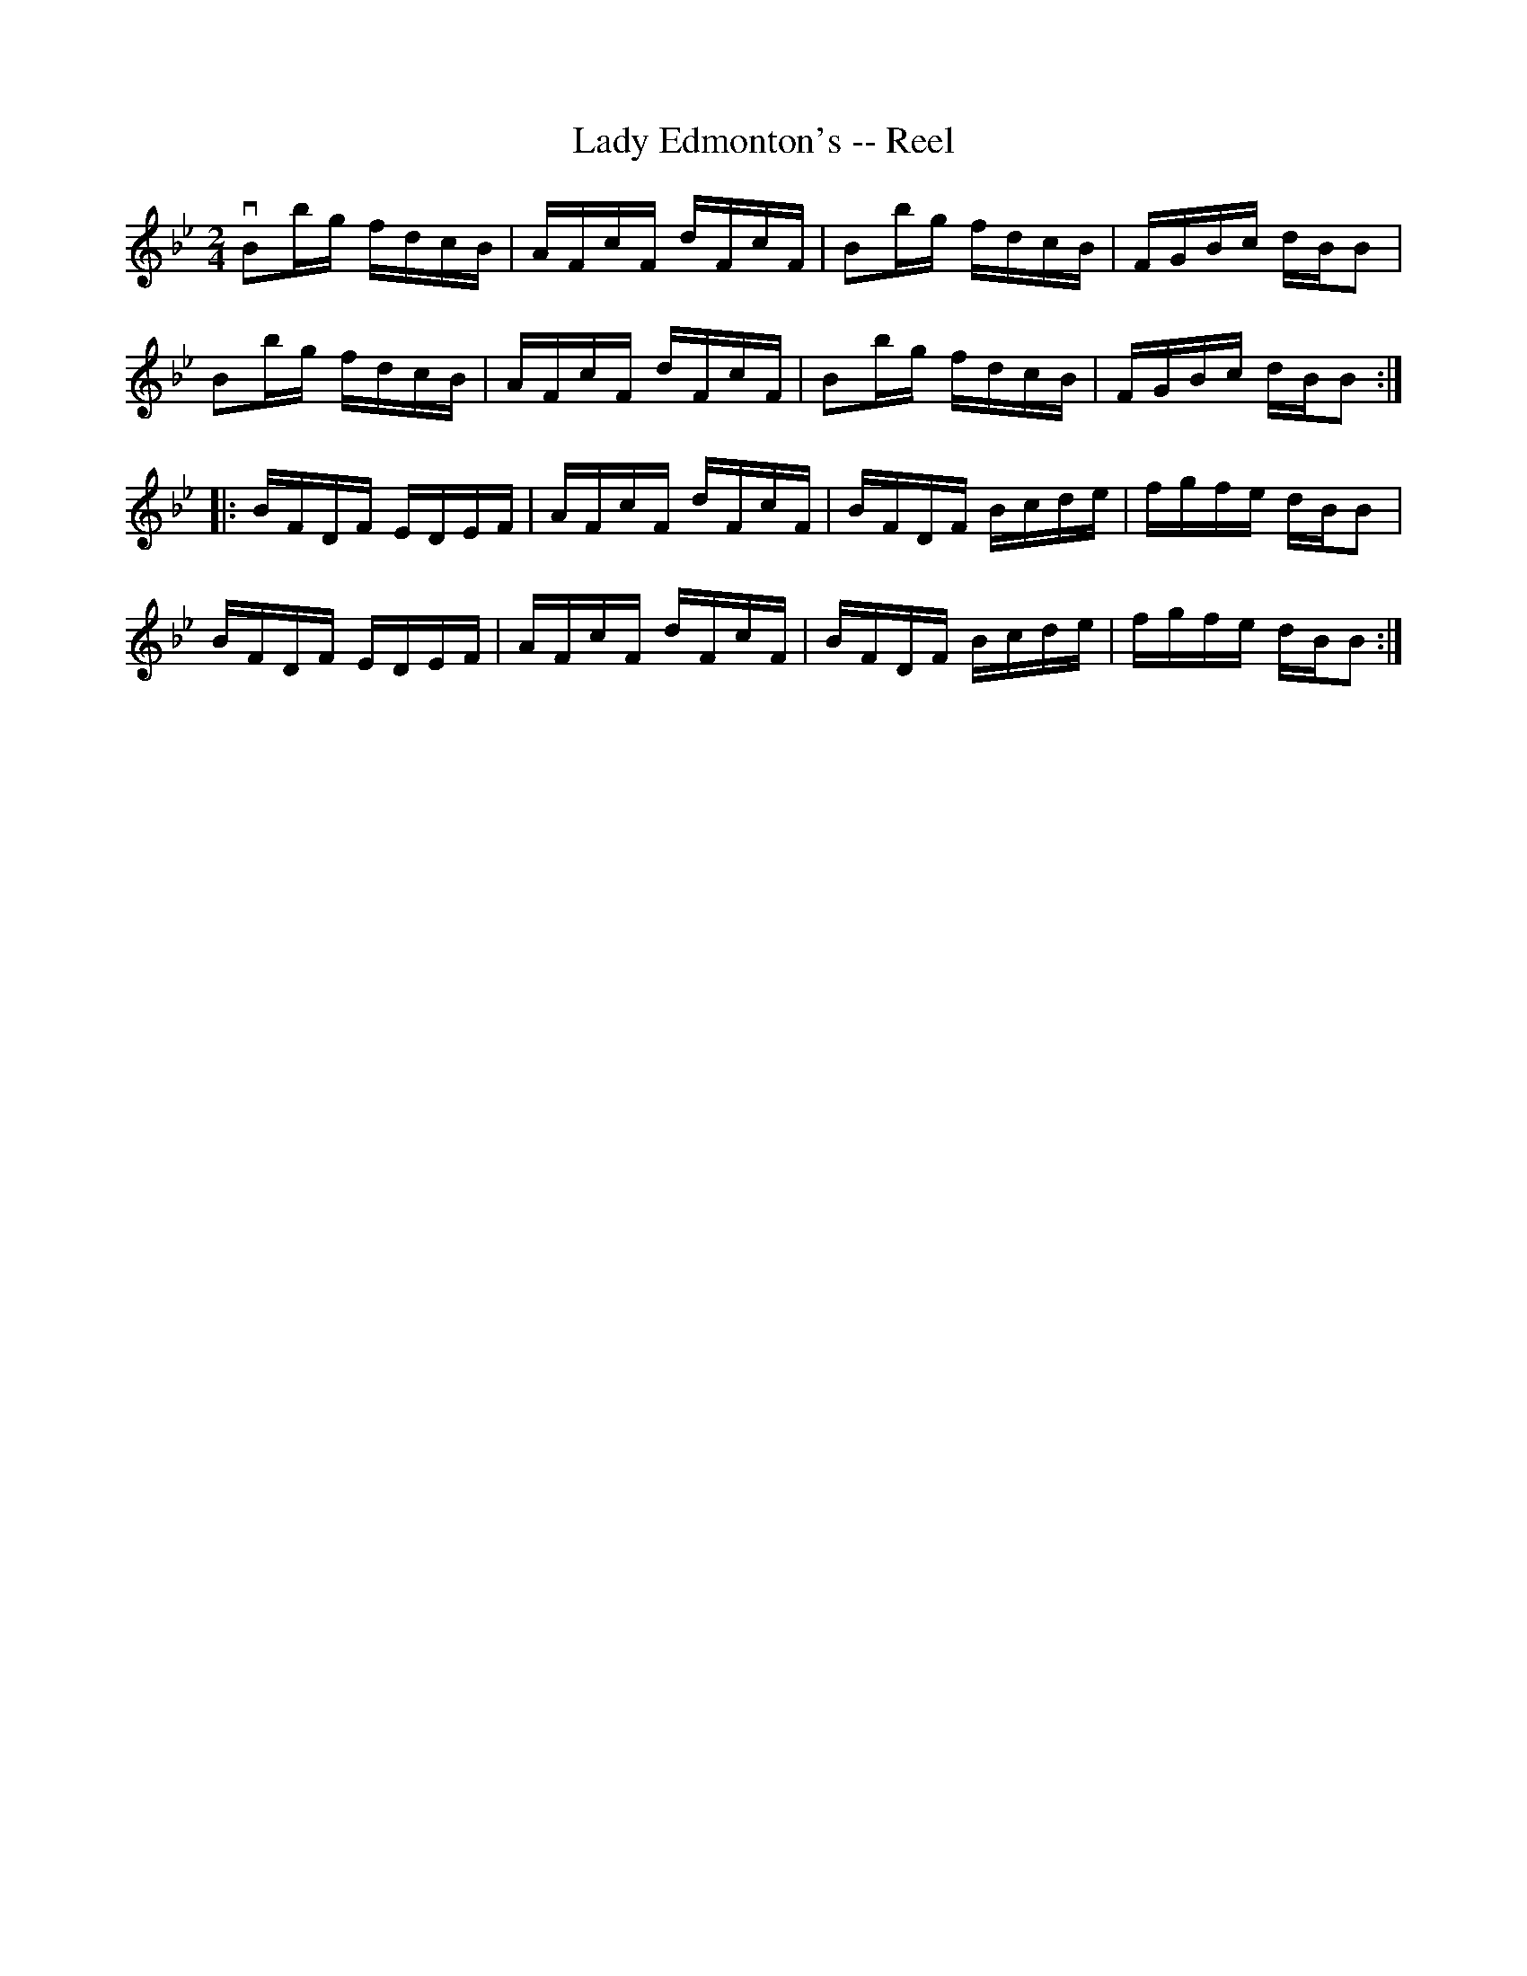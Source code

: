 X:1
T:Lady Edmonton's -- Reel
R:reel
B:Ryan's Mammoth Collection
Z: Contributed by Ray Davies,  ray:davies99.freeserve.co.uk
M:2/4
L:1/16
K:Bb
vB2bg fdcB|AFcF dFcF|B2bg fdcB|FGBc dBB2|
B2bg fdcB|AFcF dFcF|B2bg fdcB|FGBc dBB2::
BFDF EDEF|AFcF dFcF|BFDF Bcde|fgfe dBB2|
BFDF EDEF|AFcF dFcF|BFDF Bcde|fgfe dBB2:|

